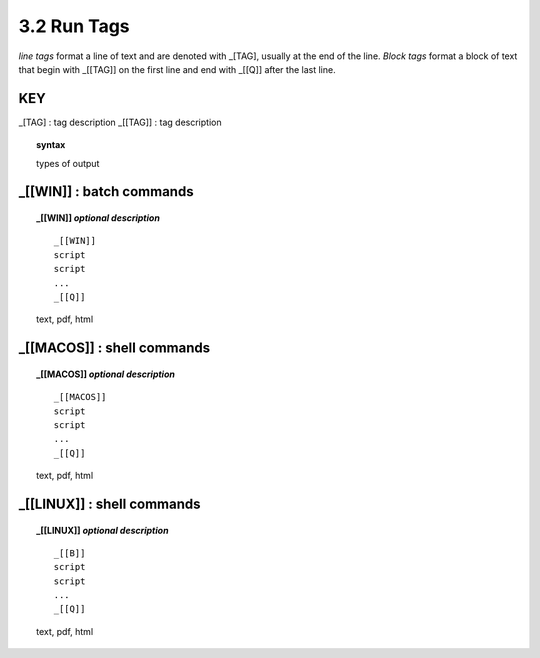 3.2 Run Tags
===================

*line tags* format a line of text and are denoted with _[TAG], usually at the
end of the line. *Block tags* format a block of text that begin with _[[TAG]]
on the first line and end with _[[Q]] after the last line. 


**KEY**  
--------------------------------------------

_[TAG] : tag description
_[[TAG]] : tag description

.. raw:: html

    <hr>

.. topic::  syntax

    types of output


_[[WIN]] : batch commands
------------------------------------------------

.. raw:: html

    <hr>

.. topic::  _[[WIN]] *optional description*

   ::
    
     _[[WIN]]
     script
     script
     ...
     _[[Q]]

   text, pdf, html


_[[MACOS]] : shell commands
------------------------------------------------

.. raw:: html

    <hr>

.. topic::  _[[MACOS]] *optional description*

   ::
    
     _[[MACOS]]
     script
     script
     ...
     _[[Q]]

   text, pdf, html


_[[LINUX]] : shell commands
------------------------------------------------

.. raw:: html

    <hr>

.. topic::  _[[LINUX]] *optional description*

   ::
        
     _[[B]]
     script
     script
     ...
     _[[Q]]
 
   text, pdf, html
